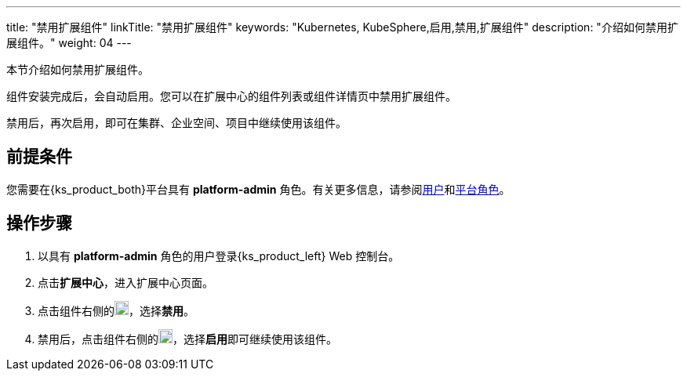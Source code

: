 ---
title: "禁用扩展组件"
linkTitle: "禁用扩展组件"
keywords: "Kubernetes, KubeSphere,启用,禁用,扩展组件"
description: "介绍如何禁用扩展组件。"
weight: 04
---

本节介绍如何禁用扩展组件。

组件安装完成后，会自动启用。您可以在扩展中心的组件列表或组件详情页中禁用扩展组件。

禁用后，再次启用，即可在集群、企业空间、项目中继续使用该组件。

== 前提条件

您需要在{ks_product_both}平台具有 **platform-admin** 角色。有关更多信息，请参阅link:../../../05-users-and-roles/01-users/[用户]和link:../../../05-users-and-roles/02-platform-roles/[平台角色]。

== 操作步骤

. 以具有 **platform-admin** 角色的用户登录{ks_product_left} Web 控制台。
. 点击**扩展中心**，进入扩展中心页面。
. 点击组件右侧的image:/images/ks-qkcp/zh/icons/more.svg[more,18,18]，选择**禁用**。
. 禁用后，点击组件右侧的image:/images/ks-qkcp/zh/icons/more.svg[more,18,18]，选择**启用**即可继续使用该组件。
